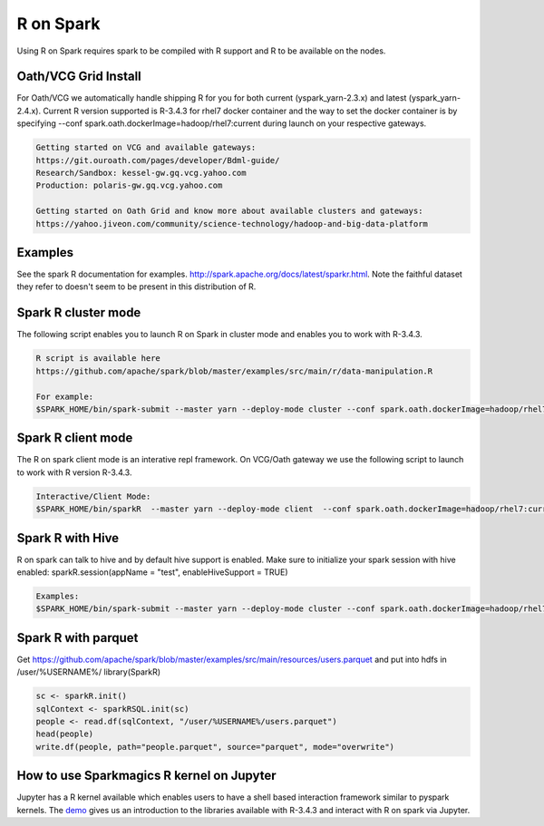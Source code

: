 .. _r:

R on Spark
==========

Using R on Spark requires spark to be compiled with R support and R to be available on the nodes.

.. _r_grid:

Oath/VCG Grid Install
---------------------

For Oath/VCG we automatically handle shipping R for you for both current (yspark_yarn-2.3.x) and latest (yspark_yarn-2.4.x).
Current R version supported is R-3.4.3 for rhel7 docker container and the way to set the docker container is by specifying --conf spark.oath.dockerImage=hadoop/rhel7:current during launch on your respective gateways.

.. code-block:: console

  Getting started on VCG and available gateways:
  https://git.ouroath.com/pages/developer/Bdml-guide/
  Research/Sandbox: kessel-gw.gq.vcg.yahoo.com
  Production: polaris-gw.gq.vcg.yahoo.com

  Getting started on Oath Grid and know more about available clusters and gateways:
  https://yahoo.jiveon.com/community/science-technology/hadoop-and-big-data-platform

.. _r_examples:

Examples
--------
See the spark R documentation for examples. http://spark.apache.org/docs/latest/sparkr.html.
Note the faithful dataset they refer to doesn't seem to be present in this distribution of R.

.. _r_cluster_mode:

Spark R cluster mode
--------------------
The following script enables you to launch R on Spark in cluster mode and enables you to work with R-3.4.3.

.. code-block:: console

  R script is available here
  https://github.com/apache/spark/blob/master/examples/src/main/r/data-manipulation.R

  For example:
  $SPARK_HOME/bin/spark-submit --master yarn --deploy-mode cluster --conf spark.oath.dockerImage=hadoop/rhel7:current ~/datamanipulation.R flights.csv


.. _r_client_mode:

Spark R client mode
-------------------
The R on spark client mode is an interative repl framework. On VCG/Oath gateway we use the following script to launch to work with R version R-3.4.3.

.. code-block:: console

  Interactive/Client Mode:
  $SPARK_HOME/bin/sparkR  --master yarn --deploy-mode client  --conf spark.oath.dockerImage=hadoop/rhel7:current

.. _r_hive:

Spark R with Hive
-----------------
R on spark can talk to hive and by default hive support is enabled. Make sure to initialize your spark session with hive enabled: sparkR.session(appName = "test", enableHiveSupport = TRUE)

.. code-block:: console

  Examples:
  $SPARK_HOME/bin/spark-submit --master yarn --deploy-mode cluster --conf spark.oath.dockerImage=hadoop/rhel7:current ~/test.R

.. _r_parquet:

Spark R with parquet
--------------------
Get https://github.com/apache/spark/blob/master/examples/src/main/resources/users.parquet and put into hdfs in /user/%USERNAME%/
library(SparkR)

.. code-block:: console

  sc <- sparkR.init()
  sqlContext <- sparkRSQL.init(sc)
  people <- read.df(sqlContext, "/user/%USERNAME%/users.parquet")
  head(people)
  write.df(people, path="people.parquet", source="parquet", mode="overwrite")

.. _r_jupyter:

How to use Sparkmagics R kernel on Jupyter
------------------------------------------
Jupyter has a R kernel available which enables users to have a shell based interaction framework similar to pyspark kernels. The demo_ gives us an introduction to the libraries available with R-3.4.3 and interact with R on spark via Jupyter.

.. _demo: https://kesselgq-jupyter.gq.vcg.yahoo.com:9999/nb/notebooks/projects/jupyter/demo/samples/sparkmagic/Jupyter_Demo_3.1_SparkR.ipynb
